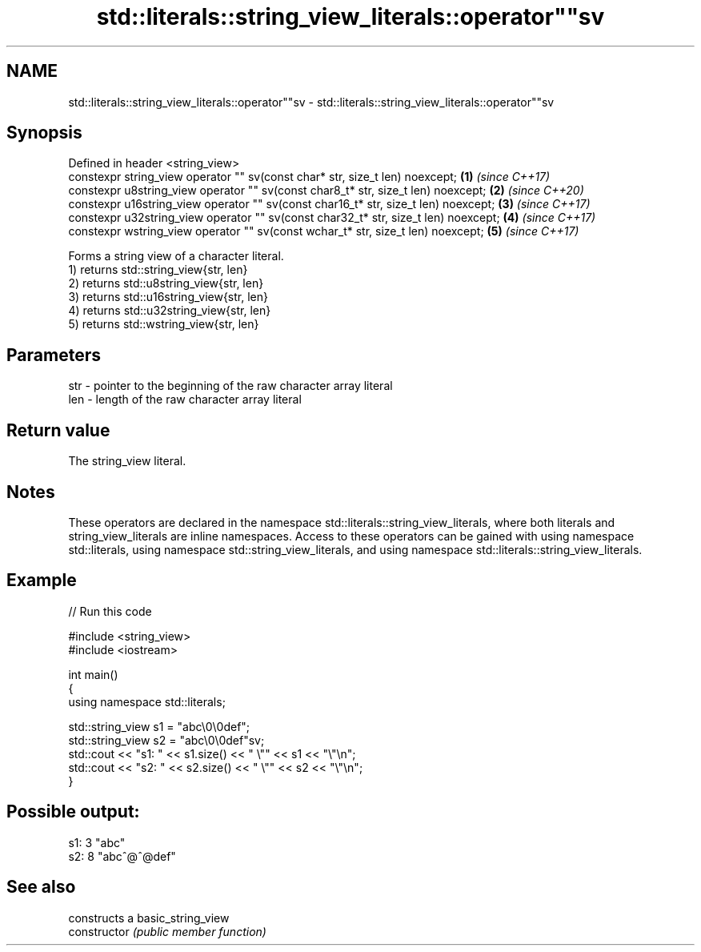 .TH std::literals::string_view_literals::operator""sv 3 "2020.03.24" "http://cppreference.com" "C++ Standard Libary"
.SH NAME
std::literals::string_view_literals::operator""sv \- std::literals::string_view_literals::operator""sv

.SH Synopsis

  Defined in header <string_view>
  constexpr string_view operator "" sv(const char* str, size_t len) noexcept;        \fB(1)\fP \fI(since C++17)\fP
  constexpr u8string_view operator "" sv(const char8_t* str, size_t len) noexcept;   \fB(2)\fP \fI(since C++20)\fP
  constexpr u16string_view operator "" sv(const char16_t* str, size_t len) noexcept; \fB(3)\fP \fI(since C++17)\fP
  constexpr u32string_view operator "" sv(const char32_t* str, size_t len) noexcept; \fB(4)\fP \fI(since C++17)\fP
  constexpr wstring_view operator "" sv(const wchar_t* str, size_t len) noexcept;    \fB(5)\fP \fI(since C++17)\fP

  Forms a string view of a character literal.
  1) returns std::string_view{str, len}
  2) returns std::u8string_view{str, len}
  3) returns std::u16string_view{str, len}
  4) returns std::u32string_view{str, len}
  5) returns std::wstring_view{str, len}

.SH Parameters


  str - pointer to the beginning of the raw character array literal
  len - length of the raw character array literal


.SH Return value

  The string_view literal.

.SH Notes

  These operators are declared in the namespace std::literals::string_view_literals, where both literals and string_view_literals are inline namespaces. Access to these operators can be gained with using namespace std::literals, using namespace std::string_view_literals, and using namespace std::literals::string_view_literals.

.SH Example

  
// Run this code

    #include <string_view>
    #include <iostream>

    int main()
    {
        using namespace std::literals;

        std::string_view s1 = "abc\\0\\0def";
        std::string_view s2 = "abc\\0\\0def"sv;
        std::cout << "s1: " << s1.size() << " \\"" << s1 << "\\"\\n";
        std::cout << "s2: " << s2.size() << " \\"" << s2 << "\\"\\n";
    }

.SH Possible output:

    s1: 3 "abc"
    s2: 8 "abc^@^@def"


.SH See also


                constructs a basic_string_view
  constructor   \fI(public member function)\fP




